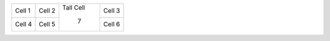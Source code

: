 .. Check whether clines occur properly with shared rows

+--------+--------+-------+--------+
| Cell 1 | Cell 2 | Tall  | Cell 3 |
+--------+--------+ Cell  +--------+
| Cell 4 | Cell 5 |  7    | Cell 6 |
+--------+--------+-------+--------+
